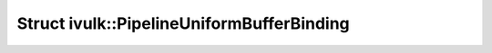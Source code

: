 Struct ivulk::PipelineUniformBufferBinding
==========================================

.. doxygenstruct:: ivulk::PipelineUniformBufferBinding
   :members:
